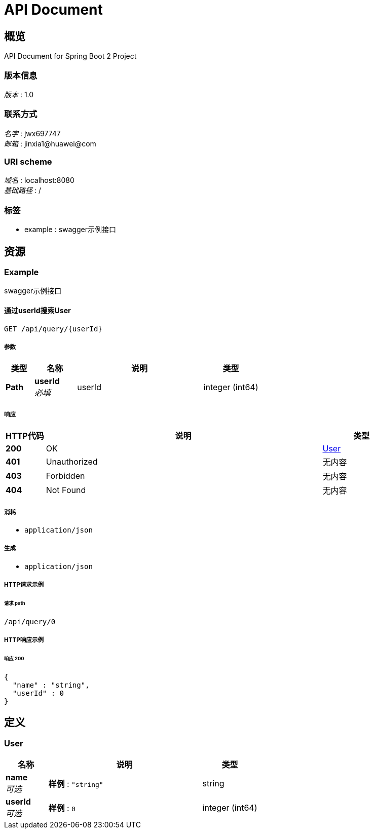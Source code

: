 = API Document


[[_overview]]
== 概览
API Document for Spring Boot 2 Project


=== 版本信息
[%hardbreaks]
__版本__ : 1.0


=== 联系方式
[%hardbreaks]
__名字__ : jwx697747
__邮箱__ : jinxia1@huawei@com


=== URI scheme
[%hardbreaks]
__域名__ : localhost:8080
__基础路径__ : /


=== 标签

* example : swagger示例接口




[[_paths]]
== 资源

[[_example_resource]]
=== Example
swagger示例接口


[[_queryusingget]]
==== 通过userId搜索User
....
GET /api/query/{userId}
....


===== 参数

[options="header", cols=".^2,.^3,.^9,.^4"]
|===
|类型|名称|说明|类型
|**Path**|**userId** +
__必填__|userId|integer (int64)
|===


===== 响应

[options="header", cols=".^2,.^14,.^4"]
|===
|HTTP代码|说明|类型
|**200**|OK|<<_user,User>>
|**401**|Unauthorized|无内容
|**403**|Forbidden|无内容
|**404**|Not Found|无内容
|===


===== 消耗

* `application/json`


===== 生成

* `application/json`


===== HTTP请求示例

====== 请求 path
----
/api/query/0
----


===== HTTP响应示例

====== 响应 200
[source,json]
----
{
  "name" : "string",
  "userId" : 0
}
----




[[_definitions]]
== 定义

[[_user]]
=== User

[options="header", cols=".^3,.^11,.^4"]
|===
|名称|说明|类型
|**name** +
__可选__|**样例** : `"string"`|string
|**userId** +
__可选__|**样例** : `0`|integer (int64)
|===





